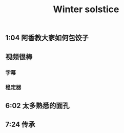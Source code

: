 :PROPERTIES:
:ID:       b56b1956-0237-4271-a546-405531704faa
:LAST_MODIFIED: [2021-08-07 Sat 14:00]
:END:
#+TITLE: Winter solstice
#+filetags: casdu

** 1:04 阿香教大家如何包饺子
** 视频很棒
*** 字幕
*** 稳定器
** 6:02 太多熟悉的面孔
** 7:24 传承
